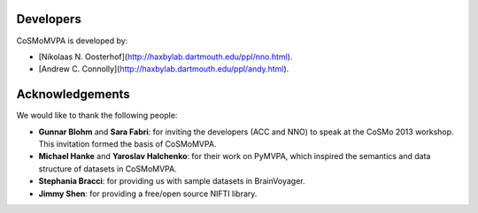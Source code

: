 .. thanks

Developers
----------
CoSMoMVPA is developed by:

- [Nikolaas N. Oosterhof](http://haxbylab.dartmouth.edu/ppl/nno.html).
- [Andrew C. Connolly](http://haxbylab.dartmouth.edu/ppl/andy.html).

Acknowledgements
----------------

We would like to thank the following people:

+  **Gunnar Blohm** and **Sara Fabri**: for inviting the developers (ACC and NNO) to speak at the CoSMo 2013 workshop. This invitation formed the basis of CoSMoMVPA.
+  **Michael Hanke** and **Yaroslav Halchenko**: for their work on PyMVPA, which inspired the semantics and data structure of datasets in CoSMoMVPA.
+  **Stephania Bracci**: for providing us with sample datasets in BrainVoyager.
+  **Jimmy Shen**: for providing a free/open source NIFTI library. 
